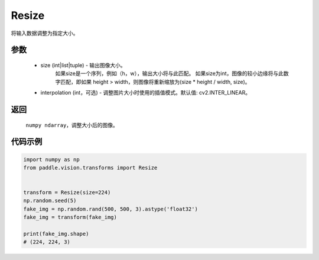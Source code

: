 .. _cn_api_vision_transforms_Resize:

Resize
-------------------------------

.. py:class:: paddle.vision.transforms.Resize(size, interpolation=cv2.INTER_LINEAR)

将输入数据调整为指定大小。

参数
:::::::::

    - size (int|list|tuple) - 输出图像大小。
            如果size是一个序列，例如（h，w），输出大小将与此匹配。
            如果size为int，图像的较小边缘将与此数字匹配，即如果 height > width，则图像将重新缩放为(size * height / width, size)。
    - interpolation (int，可选) - 调整图片大小时使用的插值模式。默认值: cv2.INTER_LINEAR。

返回
:::::::::

    ``numpy ndarray``，调整大小后的图像。

代码示例
:::::::::

.. code-block:: python

    import numpy as np
    from paddle.vision.transforms import Resize
    
    
    transform = Resize(size=224)
    np.random.seed(5)
    fake_img = np.random.rand(500, 500, 3).astype('float32')
    fake_img = transform(fake_img)
    
    print(fake_img.shape)
    # (224, 224, 3)